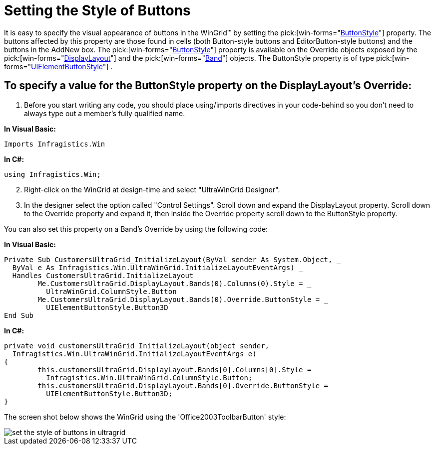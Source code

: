 ﻿////

|metadata|
{
    "name": "wingrid-setting-the-style-of-buttons",
    "controlName": ["WinGrid"],
    "tags": ["Grids","How Do I","Styling"],
    "guid": "{95047546-F7ED-4177-A04C-92DA54D681CD}",  
    "buildFlags": [],
    "createdOn": "2005-11-07T00:00:00Z"
}
|metadata|
////

= Setting the Style of Buttons

It is easy to specify the visual appearance of buttons in the WinGrid™ by setting the  pick:[win-forms="link:{ApiPlatform}win.ultrawingrid{ApiVersion}~infragistics.win.ultrawingrid.ultragridoverride~buttonstyle.html[ButtonStyle]"]  property. The buttons affected by this property are those found in cells (both Button-style buttons and EditorButton-style buttons) and the buttons in the AddNew box. The  pick:[win-forms="link:{ApiPlatform}win.ultrawingrid{ApiVersion}~infragistics.win.ultrawingrid.ultragridoverride~buttonstyle.html[ButtonStyle]"]  property is available on the Override objects exposed by the  pick:[win-forms="link:{ApiPlatform}win.ultrawingrid{ApiVersion}~infragistics.win.ultrawingrid.ultragridbase~displaylayout.html[DisplayLayout]"]  and the  pick:[win-forms="link:{ApiPlatform}win.ultrawingrid{ApiVersion}~infragistics.win.ultrawingrid.rowscollection~band.html[Band]"]  objects. The ButtonStyle property is of type  pick:[win-forms="link:{ApiPlatform}win{ApiVersion}~infragistics.win.uielementbuttonstyle.html[UIElementButtonStyle]"] .

== To specify a value for the ButtonStyle property on the DisplayLayout's Override:

[start=1]
. Before you start writing any code, you should place using/imports directives in your code-behind so you don't need to always type out a member's fully qualified name.

*In Visual Basic:*

----
Imports Infragistics.Win
----

*In C#:*

----
using Infragistics.Win;
----

[start=2]
. Right-click on the WinGrid at design-time and select "UltraWinGrid Designer".
[start=3]
. In the designer select the option called "Control Settings". Scroll down and expand the DisplayLayout property. Scroll down to the Override property and expand it, then inside the Override property scroll down to the ButtonStyle property.

You can also set this property on a Band's Override by using the following code:

*In Visual Basic:*

----
Private Sub CustomersUltraGrid_InitializeLayout(ByVal sender As System.Object, _
  ByVal e As Infragistics.Win.UltraWinGrid.InitializeLayoutEventArgs) _
  Handles CustomersUltraGrid.InitializeLayout
	Me.CustomersUltraGrid.DisplayLayout.Bands(0).Columns(0).Style = _
	  UltraWinGrid.ColumnStyle.Button
	Me.CustomersUltraGrid.DisplayLayout.Bands(0).Override.ButtonStyle = _
	  UIElementButtonStyle.Button3D
End Sub
----

*In C#:*

----
private void customersUltraGrid_InitializeLayout(object sender, 
  Infragistics.Win.UltraWinGrid.InitializeLayoutEventArgs e)
{
	this.customersUltraGrid.DisplayLayout.Bands[0].Columns[0].Style = 
	  Infragistics.Win.UltraWinGrid.ColumnStyle.Button;
	this.customersUltraGrid.DisplayLayout.Bands[0].Override.ButtonStyle = 
	  UIElementButtonStyle.Button3D;
}
----

The screen shot below shows the WinGrid using the 'Office2003ToolbarButton' style:

image::Images/WinGrid_Set_the_Style_of_Buttons_01.png[set the style of buttons in ultragrid]